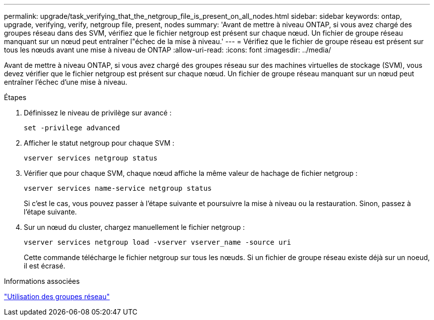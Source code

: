 ---
permalink: upgrade/task_verifying_that_the_netgroup_file_is_present_on_all_nodes.html 
sidebar: sidebar 
keywords: ontap, upgrade, verifying, verify, netgroup file, present, nodes 
summary: 'Avant de mettre à niveau ONTAP, si vous avez chargé des groupes réseau dans des SVM, vérifiez que le fichier netgroup est présent sur chaque nœud. Un fichier de groupe réseau manquant sur un nœud peut entraîner l"échec de la mise à niveau.' 
---
= Vérifiez que le fichier de groupe réseau est présent sur tous les nœuds avant une mise à niveau de ONTAP
:allow-uri-read: 
:icons: font
:imagesdir: ../media/


[role="lead"]
Avant de mettre à niveau ONTAP, si vous avez chargé des groupes réseau sur des machines virtuelles de stockage (SVM), vous devez vérifier que le fichier netgroup est présent sur chaque nœud. Un fichier de groupe réseau manquant sur un nœud peut entraîner l'échec d'une mise à niveau.

.Étapes
. Définissez le niveau de privilège sur avancé :
+
[source, cli]
----
set -privilege advanced
----
. Afficher le statut netgroup pour chaque SVM :
+
[source, cli]
----
vserver services netgroup status
----
. Vérifier que pour chaque SVM, chaque nœud affiche la même valeur de hachage de fichier netgroup :
+
[source, cli]
----
vserver services name-service netgroup status
----
+
Si c'est le cas, vous pouvez passer à l'étape suivante et poursuivre la mise à niveau ou la restauration. Sinon, passez à l'étape suivante.

. Sur un nœud du cluster, chargez manuellement le fichier netgroup :
+
[source, cli]
----
vserver services netgroup load -vserver vserver_name -source uri
----
+
Cette commande télécharge le fichier netgroup sur tous les nœuds. Si un fichier de groupe réseau existe déjà sur un noeud, il est écrasé.



.Informations associées
link:../nfs-config/work-netgroups-task.html["Utilisation des groupes réseau"]

